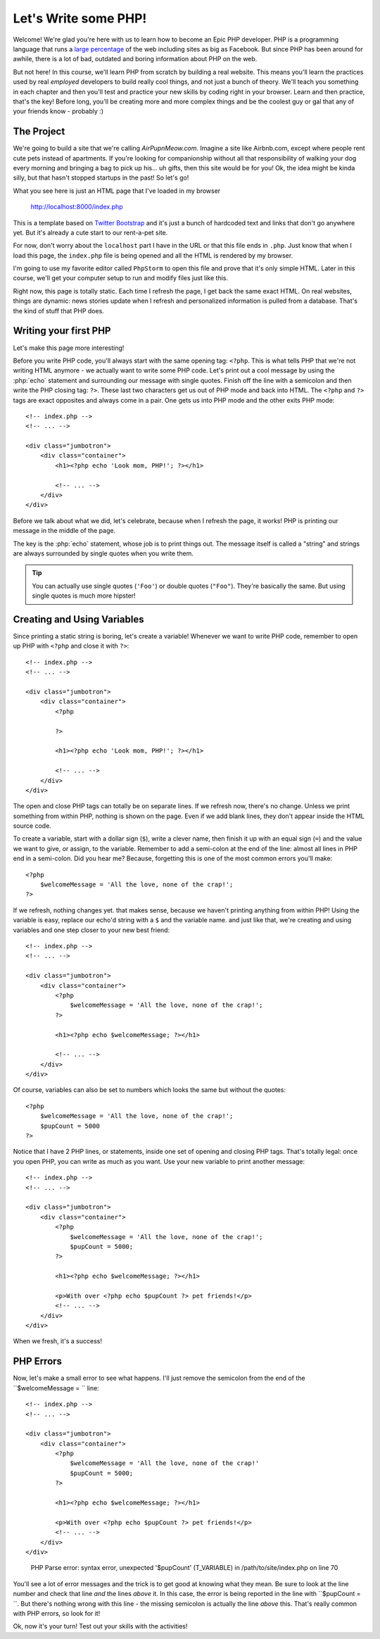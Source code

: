 Let's Write some PHP!
=====================

Welcome! We're glad you're here with us to learn how to become an Epic PHP
developer. PHP is a programming language that runs a `large percentage`_ of
the web including sites as big as Facebook. But since PHP has been around
for awhile, there is a lot of bad, outdated and boring information about
PHP on the web.

But not here! In this course, we'll learn PHP from scratch by building a real
website. This means you'll learn the practices used by real *employed* developers 
to build really cool things, and not just a bunch of theory. We'll teach you something
in each chapter and then you'll test and practice your new skills by coding
right in your browser. Learn and then practice, that's the key! Before long,
you'll be creating more and more complex things and be the coolest guy or
gal that any of your friends know - probably :) 

The Project
-----------

We're going to build a site that we're calling `AirPupnMeow.com`. Imagine a
site like Airbnb.com, except where people rent cute pets instead of apartments.
If you're looking for companionship without all that responsibility of walking
your dog every morning and bringing a bag to pick up his... uh gifts,
then this site would be for you! Ok, the idea might be kinda silly, but that
hasn't stopped startups in the past! So let's go!

What you see here is just an HTML page that I've loaded in my browser

    http://localhost:8000/index.php

This is a template based on `Twitter Bootstrap`_ and it's just a bunch of
hardcoded text and links that don't go anywhere yet. But it's already a cute
start to our rent-a-pet site. 

For now, don't worry about the ``localhost`` part I have in the URL or that
this file ends in ``.php``. Just know that when I load this page, the ``index.php``
file is being opened and all the HTML is rendered by my browser.

I'm going to use my favorite editor called ``PhpStorm`` to open this file
and prove that it's only simple HTML. Later in this course, we'll get your
computer setup to run and modify files just like this.

Right now, this page is totally static. Each time I refresh the page, I get
back the same exact HTML. On real websites, things are dynamic: news stories
update when I refresh and personalized information is pulled from a database.
That's the kind of stuff that PHP does.

Writing your first PHP
----------------------

Let's make this page more interesting!

Before you write PHP code, you'll always start with the same opening tag: ``<?php``.
This is what tells PHP that we're not writing HTML anymore - we actually
want to write some PHP code. Let's print out a cool message by using the
:php:`echo` statement and surrounding our message with single quotes.
Finish off the line with a semicolon and then write the PHP closing tag: ``?>``. 
These last two characters get us out of PHP mode and back into HTML. 
The ``<?php`` and ``?>`` tags are exact opposites and always come in a pair. 
One gets us into PHP mode and the other exits PHP mode::

    <!-- index.php -->
    <!-- ... -->

    <div class="jumbotron">
        <div class="container">
            <h1><?php echo 'Look mom, PHP!'; ?></h1>

            <!-- ... -->
        </div>
    </div>

Before we talk about what we did, let's celebrate, because when I refresh
the page, it works! PHP is printing our message in the middle of the page.

The key is the :php:`echo` statement, whose job is to print things
out. The message itself is called a "string" and strings are always surrounded
by single quotes when you write them.

.. tip::

    You can actually use single quotes (``'Foo'``) or double quotes (``"Foo"``).
    They're basically the same. But using single quotes is much more hipster!

Creating and Using Variables
----------------------------

Since printing a static string is boring, let's create a variable! Whenever
we want to write PHP code, remember to open up PHP with ``<?php`` and close
it with ``?>``::

    <!-- index.php -->
    <!-- ... -->

    <div class="jumbotron">
        <div class="container">
            <?php

            ?>

            <h1><?php echo 'Look mom, PHP!'; ?></h1>

            <!-- ... -->
        </div>
    </div>

The open and close PHP tags can totally be on separate lines. If we refresh
now, there's no change. Unless we print something from within PHP, nothing
is shown on the page. Even if we add blank lines, they don't appear inside
the HTML source code.

To create a variable, start with a dollar sign (``$``), write a clever name,
then finish it up with an equal sign (``=``) and the value we want to give,
or assign, to the variable. Remember to add a semi-colon at the end of the
line: almost all lines in PHP end in a semi-colon. Did you hear me? Because, 
forgetting this is one of the most common errors you'll make::

    <?php
        $welcomeMessage = 'All the love, none of the crap!';
    ?>

If we refresh, nothing changes yet. that makes sense, because we haven't
printing anything from within PHP! Using the variable is easy, replace our
echo'd string with a ``$`` and the variable name. and just like that, we're
creating and using variables and one step closer to your new best friend::

    <!-- index.php -->
    <!-- ... -->

    <div class="jumbotron">
        <div class="container">
            <?php
                $welcomeMessage = 'All the love, none of the crap!';
            ?>

            <h1><?php echo $welcomeMessage; ?></h1>

            <!-- ... -->
        </div>
    </div>

Of course, variables can also be set to numbers which looks the same but without
the quotes::

    <?php
        $welcomeMessage = 'All the love, none of the crap!';
        $pupCount = 5000
    ?>

Notice that I have 2 PHP lines, or statements, inside one set of opening and
closing PHP tags. That's totally legal: once you open PHP, you can write
as much as you want. Use your new variable to print another message::

    <!-- index.php -->
    <!-- ... -->

    <div class="jumbotron">
        <div class="container">
            <?php
                $welcomeMessage = 'All the love, none of the crap!';
                $pupCount = 5000;
            ?>

            <h1><?php echo $welcomeMessage; ?></h1>

            <p>With over <?php echo $pupCount ?> pet friends!</p>
            <!-- ... -->
        </div>
    </div>

When we fresh, it's a success!

PHP Errors
----------

Now, let's make a small error to see what happens. I'll just remove the semicolon
from the end of the ``$welcomeMessage = `` line::

    <!-- index.php -->
    <!-- ... -->

    <div class="jumbotron">
        <div class="container">
            <?php
                $welcomeMessage = 'All the love, none of the crap!'
                $pupCount = 5000;
            ?>

            <h1><?php echo $welcomeMessage; ?></h1>

            <p>With over <?php echo $pupCount ?> pet friends!</p>
            <!-- ... -->
        </div>
    </div>

.. highlights::

    PHP Parse error: syntax error, unexpected '$pupCount' (T_VARIABLE) in
    /path/to/site/index.php on line 70

You'll see a lot of error messages and the trick is to get good at knowing
what they mean. Be sure to look at the line number and check that line *and*
the lines *above* it. In this case, the error is being reported in the line
with ``$pupCount = ``. But there's nothing wrong with this line - the missing
semicolon is actually the line *above* this. That's really common with PHP
errors, so look for it!

Ok, now it's your turn! Test out your skills with the activities!

.. _`large percentage`: http://w3techs.com/technologies/overview/programming_language/all
.. _`Twitter Bootstrap`: http://getbootstrap.com/

